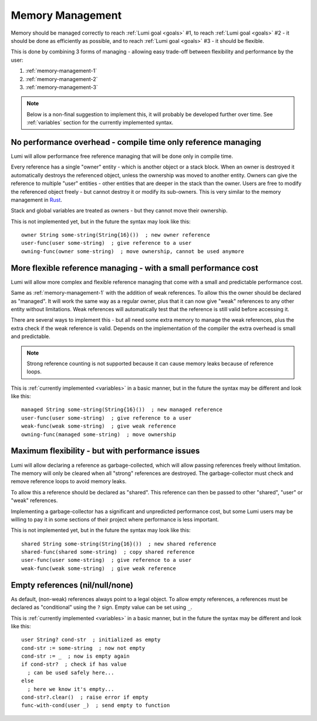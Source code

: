 .. _memory-management:

Memory Management
=================

Memory should be managed correctly to reach :ref:`Lumi goal <goals>` #1, to
reach :ref:`Lumi goal <goals>` #2 - it should be done as efficiently as
possible, and to reach :ref:`Lumi goal <goals>` #3 - it should be flexible.

This is done by combining 3 forms of managing - allowing easy trade-off between
flexibility and performance by the user:

1. :ref:`memory-management-1`
2. :ref:`memory-management-2`
3. :ref:`memory-management-3`

.. note::
   Below is a non-final suggestion to implement this, it will probably be
   developed further over time. See :ref:`variables` section for the currently
   implemented syntax.

.. _memory-management-1:

No performance overhead - compile time only reference managing
--------------------------------------------------------------

Lumi will allow performance free reference managing that will be done only in
compile time.

Every reference has a single "owner" entity - which is another object or a
stack block. When an owner is destroyed it automatically destroys the
referenced object, unless the ownership was moved to another entity. Owners can
give the reference to multiple "user" entities - other entities that are deeper
in the stack than the owner. Users are free to modify the referenced object
freely - but cannot destroy it or modify its sub-owners.
This is very similar to the memory management in
`Rust <https://doc.rust-lang.org/stable/book/second-edition/ch04-00-understanding-ownership.html>`_.

Stack and global variables are treated as owners - but they cannot move their
ownership.

This is not implemented yet, but in the future the syntax may look like this::

   owner String some-string(String{16}())  ; new owner reference
   user-func(user some-string)  ; give reference to a user
   owning-func(owner some-string)  ; move ownership, cannot be used anymore

.. _memory-management-2:

More flexible reference managing - with a small performance cost
----------------------------------------------------------------

Lumi will allow more complex and flexible reference managing that come with a
small and predictable performance cost.

Same as :ref:`memory-management-1` with the addition of weak references.
To allow this the owner should be declared as "managed". It will work the same
way as a regular owner, plus that it can now give "weak" references to any
other entity without limitations. Weak references will automatically test that
the reference is still valid before accessing it.

There are several ways to implement this - but all need some extra memory to
manage the weak references, plus the extra check if the weak reference is valid.
Depends on the implementation of the compiler the extra overhead is small and
predictable.

.. note::
   Strong reference counting is not supported because it can cause memory leaks
   because of reference loops.

This is :ref:`currently implemented <variables>` in a basic manner, but in the
future the syntax may be different and look like this::

   managed String some-string(String{16}())  ; new managed reference
   user-func(user some-string)  ; give reference to a user
   weak-func(weak some-string)  ; give weak reference
   owning-func(managed some-string)  ; move ownership

.. _memory-management-3:

Maximum flexibility - but with performance issues
-------------------------------------------------

Lumi will allow declaring a reference as garbage-collected, which will allow
passing references freely without limitation. The memory will only be cleared
when all "strong" references are destroyed. The garbage-collector must check
and remove reference loops to avoid memory leaks.

To allow this a reference should be declared as "shared". This reference can
then be passed to other "shared", "user" or "weak" references.

Implementing a garbage-collector has a significant and unpredicted performance
cost, but some Lumi users may be willing to pay it in some sections of their
project where performance is less important.

This is not implemented yet, but in the future the syntax may look like this::

   shared String some-string(String{16}())  ; new shared reference
   shared-func(shared some-string)  ; copy shared reference
   user-func(user some-string)  ; give reference to a user
   weak-func(weak some-string)  ; give weak reference

.. _memory-management-empty:

Empty references (nil/null/none)
--------------------------------

As default, (non-weak) references always point to a legal object.
To allow empty references, a references must be declared as "conditional"
using the ``?`` sign. Empty value can be set using ``_``.

This is :ref:`currently implemented <variables>` in a basic manner, but in the
future the syntax may be different and look like this::

   user String? cond-str  ; initialized as empty
   cond-str := some-string  ; now not empty
   cond-str := _  ; now is empty again
   if cond-str?  ; check if has value
     ; can be used safely here...
   else
     ; here we know it's empty...
   cond-str?.clear()  ; raise error if empty
   func-with-cond(user _)  ; send empty to function
